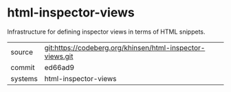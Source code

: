 * html-inspector-views

Infrastructure for defining inspector views in terms of HTML snippets.

|---------+-----------------------------------------------------------|
| source  | git:https://codeberg.org/khinsen/html-inspector-views.git |
| commit  | ed66ad9                                                   |
| systems | html-inspector-views                                      |
|---------+-----------------------------------------------------------|
